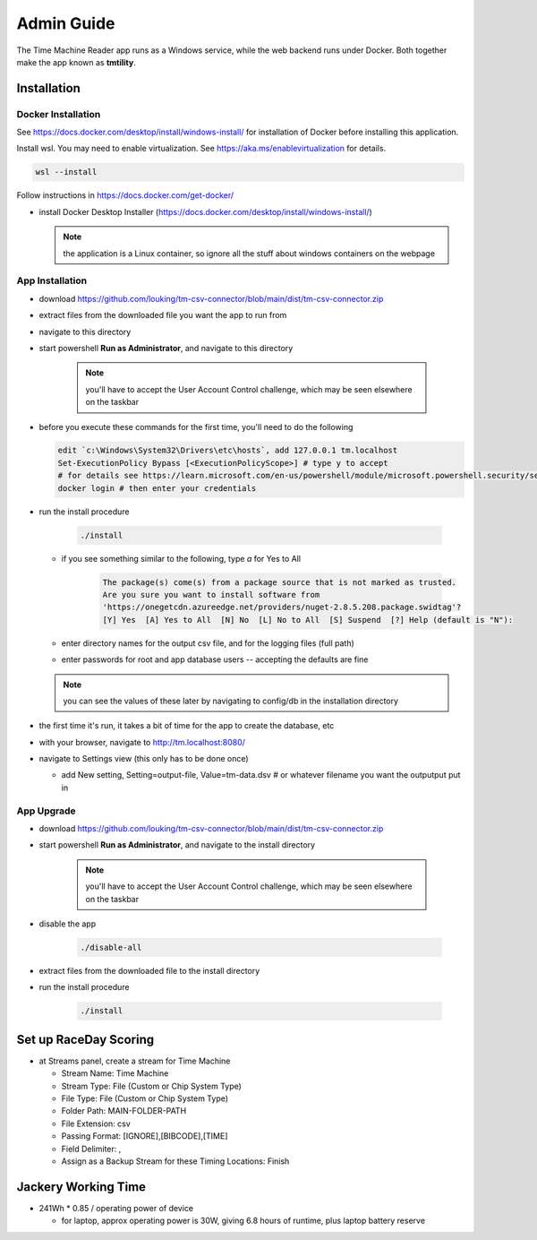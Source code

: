 ****************
Admin Guide
****************

.. |rds-streams| image:: /images/rds-ico-streams.png
   :height: 3ex
   :class: no-scaled-link

The Time Machine Reader app runs as a Windows service, while the web backend
runs under Docker. Both together make the app known as **tmtility**.

Installation
======================

Docker Installation
-----------------------

See https://docs.docker.com/desktop/install/windows-install/
for installation of Docker before installing this application.

Install wsl. You may need to enable virtualization. See https://aka.ms/enablevirtualization for details.

.. code-block:: shell

    wsl --install

Follow instructions in https://docs.docker.com/get-docker/

* install Docker Desktop Installer (https://docs.docker.com/desktop/install/windows-install/)

  .. note::

    the application is a Linux container, so ignore all the stuff about windows containers on the webpage


App Installation
---------------------
* download https://github.com/louking/tm-csv-connector/blob/main/dist/tm-csv-connector.zip
* extract files from the downloaded file you want the app to run from
* navigate to this directory
* start powershell **Run as Administrator**, and navigate to this directory

    .. note:: you'll have to accept the User Account Control challenge, which may be seen elsewhere on the taskbar

* before you execute these commands for the first time, you'll need to do the following

  .. code-block:: shell

    edit `c:\Windows\System32\Drivers\etc\hosts`, add 127.0.0.1 tm.localhost
    Set-ExecutionPolicy Bypass [<ExecutionPolicyScope>] # type y to accept
    # for details see https://learn.microsoft.com/en-us/powershell/module/microsoft.powershell.security/set-executionpolicy 
    docker login # then enter your credentials

* run the install procedure

    .. code-block:: shell

        ./install

  * if you see something similar to the following, type *a* for Yes to All

      .. code-block:: shell

          The package(s) come(s) from a package source that is not marked as trusted.
          Are you sure you want to install software from
          'https://onegetcdn.azureedge.net/providers/nuget-2.8.5.208.package.swidtag'?
          [Y] Yes  [A] Yes to All  [N] No  [L] No to All  [S] Suspend  [?] Help (default is "N"):

  * enter directory names for the output csv file, and for the logging files (full path)
  * enter passwords for root and app database users -- accepting the defaults are fine

  .. note:: you can see the values of these later by navigating to config/db in the installation directory

* the first time it's run, it takes a bit of time for the app to create the database, etc
* with your browser, navigate to http://tm.localhost:8080/ 
* navigate to Settings view (this only has to be done once)

  * add New setting, Setting=output-file, Value=tm-data.dsv # or whatever filename you want the outputput put in


App Upgrade
-------------
* download https://github.com/louking/tm-csv-connector/blob/main/dist/tm-csv-connector.zip
* start powershell **Run as Administrator**, and navigate to the install directory

    .. note:: you'll have to accept the User Account Control challenge, which may be seen elsewhere on the taskbar

* disable the app

    .. code-block:: shell

        ./disable-all

* extract files from the downloaded file to the install directory

* run the install procedure

    .. code-block:: shell

        ./install


.. _set up RDS:

Set up RaceDay Scoring
======================
* at Streams |rds-streams| panel, create a stream for Time Machine

  * Stream Name: Time Machine
  * Stream Type: File (Custom or Chip System Type)
  * File Type: File (Custom or Chip System Type)
  * Folder Path: MAIN-FOLDER-PATH
  * File Extension: csv
  * Passing Format: [IGNORE],[BIBCODE],[TIME]
  * Field Delimiter: ,
  * Assign as a Backup Stream for these Timing Locations: Finish

Jackery Working Time
======================
* 241Wh * 0.85 / operating power of device

  * for laptop, approx operating power is 30W, giving 6.8 hours of runtime, plus laptop battery reserve
